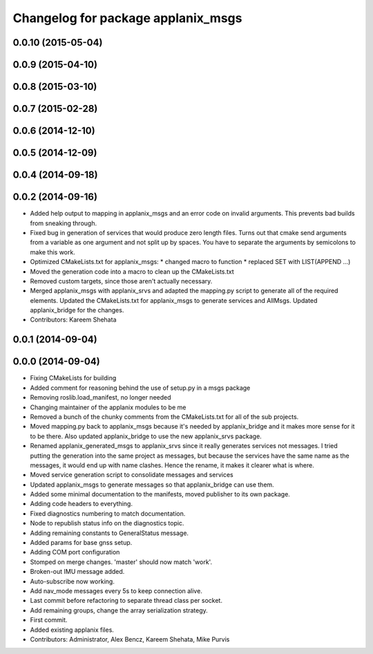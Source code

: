 ^^^^^^^^^^^^^^^^^^^^^^^^^^^^^^^^^^^
Changelog for package applanix_msgs
^^^^^^^^^^^^^^^^^^^^^^^^^^^^^^^^^^^

0.0.10 (2015-05-04)
-------------------

0.0.9 (2015-04-10)
------------------

0.0.8 (2015-03-10)
------------------

0.0.7 (2015-02-28)
------------------

0.0.6 (2014-12-10)
------------------

0.0.5 (2014-12-09)
------------------

0.0.4 (2014-09-18)
------------------

0.0.2 (2014-09-16)
------------------
* Added help output to mapping in applanix_msgs and an error code on invalid arguments. This prevents bad builds from sneaking through.
* Fixed bug in generation of services that would produce zero length files. Turns out that cmake send arguments from a variable as one argument and not split up by spaces. You have to separate the arguments by semicolons to make this work.
* Optimized CMakeLists.txt for applanix_msgs:
  * changed macro to function
  * replaced SET with LIST(APPEND ...)
* Moved the generation code into a macro to clean up the CMakeLists.txt
* Removed custom targets, since those aren't actually necessary.
* Merged applanix_msgs with applanix_srvs and adapted the mapping.py
  script to generate all of the required elements. Updated the
  CMakeLists.txt for applanix_msgs to generate services and AllMsgs.
  Updated applanix_bridge for the changes.
* Contributors: Kareem Shehata

0.0.1 (2014-09-04)
------------------

0.0.0 (2014-09-04)
------------------
* Fixing CMakeLists for building
* Added comment for reasoning behind the use of setup.py in a msgs package
* Removing roslib.load_manifest, no longer needed
* Changing maintainer of the applanix modules to be me
* Removed a bunch of the chunky comments from the CMakeLists.txt for all
  of the sub projects.
* Moved mapping.py back to applanix_msgs because it's needed by
  applanix_bridge and it makes more sense for it to be there. Also updated
  applanix_bridge to use the new applanix_srvs package.
* Renamed applanix_generated_msgs to applanix_srvs since it really
  generates services not messages. I tried putting the generation into the
  same project as messages, but because the services have the same name as
  the messages, it would end up with name clashes. Hence the rename, it
  makes it clearer what is where.
* Moved service generation script to consolidate messages and services
* Updated applanix_msgs to generate messages so that applanix_bridge can
  use them.
* Added some minimal documentation to the manifests, moved publisher to its own package.
* Adding code headers to everything.
* Fixed diagnostics numbering to match documentation.
* Node to republish status info on the diagnostics topic.
* Adding remaining constants to GeneralStatus message.
* Added params for base gnss setup.
* Adding COM port configuration
* Stomped on merge changes. 'master' should now match 'work'.
* Broken-out IMU message added.
* Auto-subscribe now working.
* Add nav_mode messages every 5s to keep connection alive.
* Last commit before refactoring to separate thread class per socket.
* Add remaining groups, change the array serialization strategy.
* First commit.
* Added existing applanix files.
* Contributors: Administrator, Alex Bencz, Kareem Shehata, Mike Purvis
